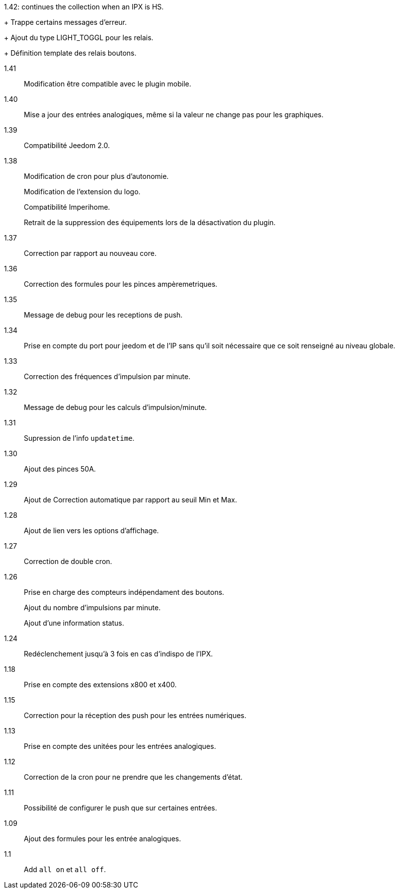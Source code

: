 [horizontal]
1.42: continues the collection when an IPX is HS.
+
Trappe certains messages d'erreur.
+
Ajout du type LIGHT_TOGGL pour les relais.
+
Définition template des relais boutons.

1.41:: Modification être compatible avec le plugin mobile.

1.40:: Mise a jour des entrées analogiques, même si la valeur ne change pas pour les graphiques.

1.39:: Compatibilité Jeedom 2.0.

1.38:: Modification de cron pour plus d'autonomie.
+
Modification de l'extension du logo.
+
Compatibilité Imperihome.
+
Retrait de la suppression des équipements lors de la désactivation du plugin.

1.37:: Correction par rapport au nouveau core.

1.36:: Correction des formules pour les pinces ampèremetriques.

1.35:: Message de debug pour les receptions de push.

1.34:: Prise en compte du port pour jeedom et de l'IP sans qu'il soit nécessaire que ce soit renseigné au niveau globale.

1.33:: Correction des fréquences d'impulsion par minute.

1.32:: Message de debug pour les calculs d'impulsion/minute.

1.31:: Supression de l'info `updatetime`.

1.30:: Ajout des pinces 50A.

1.29:: Ajout de Correction automatique par rapport au seuil Min et Max.

1.28:: Ajout de lien vers les options d'affichage.

1.27:: Correction de double cron.

1.26:: Prise en charge des compteurs indépendament des boutons.
+
Ajout du nombre d'impulsions par minute.
+
Ajout d'une information status.

1.24:: Redéclenchement jusqu'à 3 fois en cas d'indispo de l'IPX.

1.18:: Prise en compte des extensions x800 et x400.

1.15:: Correction pour la réception des push pour les entrées numériques.

1.13:: Prise en compte des unitées pour les entrées analogiques.

1.12:: Correction de la cron pour ne prendre que les changements d'état.

1.11:: Possibilité de configurer le push que sur certaines entrées.

1.09:: Ajout des formules pour les entrée analogiques.

1.1:: Add `all on` et `all off`.